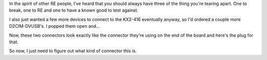 .. title: Raritan is helping us out some
.. slug: raritan-is-helping-us-out-some
.. date: 2017-04-26 22:30:51 UTC
.. tags: tech,reverse engineering,hardware,d2cim-dvusb
.. category: 
.. link: 
.. description: Jacks make things easier.
.. type: text

In the spirit of other RE people, I've heard that you should always have three of the thing you're tearing apart.  One to break, one to RE and one to have a known good to test against.

I also just wanted a few more devices to connect to the KX2-416 eventually anyway, so I'd ordered a couple more D2CIM-DVUSB's.  I popped them open and...

.. image:: /images/d2cim-dvusb_J4_J5_jacks.thumbnail.jpg
   :target: /images/d2cim-dvusb_J4_J5_jacks.jpg
   :alt: D2CIM-DVUSB J4/J5 jacks
   :align: center

Now, these two connectors look exactly like the connector they're using on the end of the board and here's the plug for that.

.. image:: /images/d2cim-dvusb_USB_cable_end.thumbnail.jpg
   :target: /images/d2cim-dvusb_USB_cable_end.jpg
   :alt: D2CIM-DVUSB J4/J5 jacks
   :align: center

So now, I just need to figure out what kind of connector this is.
